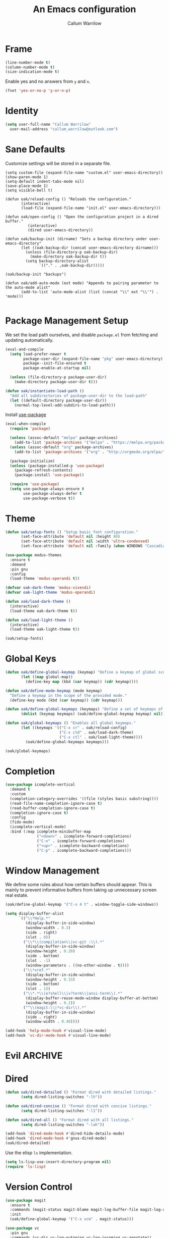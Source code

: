 #+TITLE: An Emacs configuration
#+AUTHOR: Callum Warrilow
* Frame
  #+NAME: frame
  #+BEGIN_SRC emacs-lisp
    (line-number-mode t)
    (column-number-mode t)
    (size-indication-mode t)
  #+END_SRC

  Enable yes and no answers from ~y~ and ~n~.
  #+BEGIN_SRC emacs-lisp
    (fset 'yes-or-no-p 'y-or-n-p)
  #+END_SRC
* Identity
  #+BEGIN_SRC emacs-lisp
    (setq user-full-name "Callum Warrilow"
	  user-mail-address "callum_warrilow@outlook.com")
  #+END_SRC
* Sane Defaults
  Customize settings will be stored in a separate file.
  #+BEGIN_SRC emacs-lisp noweb
    (setq custom-file (expand-file-name "custom.el" user-emacs-directory))
    (show-paren-mode 1)
    (setq-default indent-tabs-mode nil)
    (save-place-mode 1)
    (setq visible-bell t)

    (defun oak/reload-config () "Reloads the configuration."
           (interactive)
           (load-file (expand-file-name "init.el" user-emacs-directory)))

    (defun oak/open-config () "Open the configuration project in a dired buffer."
              (interactive)
              (dired user-emacs-directory))

    (defun oak/backup-init (dirname) "Sets a backup directory under user-emacs-directory"
           (let ((oak-backup-dir (concat user-emacs-directory dirname)))
             (unless (file-directory-p oak-backup-dir)
               (make-directory oak-backup-dir t))
             (setq backup-directory-alist
                   `(("." . ,oak-backup-dir)))))

    (oak/backup-init "backups")

    (defun oak/add-auto-mode (ext mode) "Appends to pairing parameter to the auto-mode alist"
           (add-to-list 'auto-mode-alist (list (concat "\\" ext "\\'") . 'mode)))

  #+END_SRC
* Package Management Setup
  We set the load path ourselves, and disable ~package.el~ from
  fetching and updating automatically.
  #+BEGIN_SRC emacs-lisp
    (eval-and-compile
      (setq load-prefer-newer t
            package-user-dir (expand-file-name "pkg" user-emacs-directory)
            package--init-file-ensured t
            package-enable-at-startup nil)

      (unless (file-directory-p package-user-dir)
        (make-directory package-user-dir t)))

    (defun oak/instantiate-load-path ()
      "Add all subdirectories of package-user-dir to the load-path"
      (let ((default-directory package-user-dir))
        (normal-top-level-add-subdirs-to-load-path)))
  #+END_SRC

  Install [[https://github.com/jwiegley/use-package][use-package]]
  #+BEGIN_SRC emacs-lisp
    (eval-when-compile
      (require 'package)

      (unless (assoc-default "melpa" package-archives)
        (add-to-list 'package-archives '("melpa" . "https://melpa.org/packages/") t))
      (unless (assoc-default "org" package-archives)
        (add-to-list 'package-archives '("org" . "http://orgmode.org/elpa/") t))

      (package-initialize)
      (unless (package-installed-p 'use-package)
        (package-refresh-contents)
        (package-install 'use-package))

      (require 'use-package)
      (setq use-package-always-ensure t
            use-package-always-defer t
            use-package-verbose t))
  #+END_SRC
* Theme
#+BEGIN_SRC emacs-lisp
  (defun oak/setup-fonts () "Setup basic font configuration."
         (set-face-attribute 'default nil :height 80)
         (set-face-attribute 'default nil :width 'ultra-condensed)
         (set-face-attribute 'default nil :family (when WINDOWS "Cascadia Mono" "Hack")))

  (use-package modus-themes
    :ensure t
    :demand
    :pin gnu
    :config
    (load-theme 'modus-operandi t))

  (defvar oak-dark-theme 'modus-vivendi)
  (defvar oak-light-theme 'modus-operandi)

  (defun oak/load-dark-theme ()
    (interactive)
    (load-theme oak-dark-theme t))

  (defun oak/load-light-theme ()
    (interactive)
    (load-theme oak-light-theme t))

  (oak/setup-fonts)
#+END_SRC
* Global Keys
#+begin_src emacs-lisp
  (defun oak/define-global-keymap (keymap) "Define a keymap of global scope."
         (let ((map global-map))
           (define-key map (kbd (car keymap)) (cdr keymap))))

  (defun oak/define-mode-keymap (mode keymap)
    "Define a keymap in the scope of the provided mode."
    (define-key mode (kbd (car keymap)) (cdr keymap)))

  (defun oak/define-global-keymaps (keymaps) "Define a set of keymaps of global scope."
         (dolist (keymap keymaps) (oak/define-global-keymap keymap) nil))

  (defun oak/global-keymaps () "Enables all global keymaps."
         (let ((keymaps '(("C-x cr" . oak/reload-config)
                          ("C-x ctd" . oak/load-dark-theme)
                          ("C-x ctl" . oak/load-light-theme))))
           (oak/define-global-keymaps keymaps)))

  (oak/global-keymaps)
#+end_src
* Completion
#+begin_src emacs-lisp
  (use-package icomplete-vertical
    :demand t
    :custom
    (completion-category-overrides '((file (styles basic substring))))
    (read-file-name-completion-ignore-case t)
    (read-buffer-completion-ignore-case t)
    (completion-ignore-case t)
    :config
    (fido-mode)
    (icomplete-vertical-mode)
    :bind (:map icomplete-minibuffer-map
                ("<down>" . icomplete-forward-completions)
                ("C-n" . icomplete-forward-completions)
                ("<up>" . icomplete-backward-completions)
                ("C-p" . icomplete-backward-completions)))
#+end_src
* Window Management
We define some rules about how certain buffers should appear.  This is
mainly to prevent informative buffers from taking up unnecessary
screen real estate.
#+begin_src emacs-lisp
  (oak/define-global-keymap '("C-x 4 t" . window-toggle-side-windows))

  (setq display-buffer-alist
        `(("\\*Help.*"
           (display-buffer-in-side-window)
           (window-width . 0.3)
           (side . right)
           (slot . 0))
          ("\\*\\(compilation\\|vc-git :\\).*"
           (display-buffer-in-side-window)
           (window-height . 0.20)
           (side . bottom)
           (slot . -1)
           (window-parameters . ((no-other-window . t))))
          ("\\*xref.*"
           (display-buffer-in-side-window)
           (window-height . 0.33)
           (side . bottom)
           (slot . 1))
          ("\\*.*\\(e?shell\\|v?term\\|ansi-term\\).*"
           (display-buffer-reuse-mode-window display-buffer-at-bottom)
           (window-height . 0.2))
          ("^\\(magit:\\|*vc-dir\\).*"
           (display-buffer-in-side-window)
           (side . right)
           (window-width . 0.40))))

  (add-hook 'help-mode-hook #'visual-line-mode)
  (add-hook 'vc-dir-mode-hook #'visual-line-mode)
#+end_src
* Evil                                                              :ARCHIVE:
    Define Evil global keybindings and initialize the mode.
    #+BEGIN_SRC emacs-lisp
      (defun oak/evil-global-keys () "Defines global keybindings using Evil mode."
          (evil-set-leader 'normal (kbd "SPC"))
          (defconst keymaps '(("w" . save-buffer)
                              ("ff" . find-file)
                              ("bd" . kill-buffer)
                              ("bb" . switch-to-buffer)
                              ("." . dired)
                              ("oa" . org-agenda)
                              ("rc" . oak/reload-config)
                              ("dP" . oak/open-config)))

          (oak/define-leader-keymaps keymaps))

      (defun oak/define-leader-keymap (keymap) "Defines a leader keymap for the keymap pairing given."
             (evil-define-key 'normal 'global (kbd (concat "<leader>" (car keymap))) (cdr keymap)))

      (defun oak/define-leader-keymaps (keymaps) "Defines a set of leader keymaps for the keymap pairings given."
           (dolist (keymap keymaps) (oak/define-leader-keymap keymap) nil))

      ;; (use-package evil
      ;;     :ensure t
      ;;     :defer nil
      ;;     :init
      ;;     (setq evil-want-keybinding nil)
      ;;     ;; (evil-mode 1)
      ;;     :config
      ;;     (oak/evil-global-keys)
      ;;     (setq evil-search-wrap t evil-regexp-search t))

      ;; (use-package evil-collection :after (evil))
    #+END_SRC

    Some evil plugins
    #+BEGIN_SRC emacs-lisp
      (use-package evil-commentary
          :ensure t
          :after (evil)
          :init
          (evil-commentary-mode))
    #+END_SRC
* Dired
#+begin_src emacs-lisp
  (defun oak/dired-detailed () "Format dired with detailed listings."
         (setq dired-listing-switches "-lh"))

  (defun oak/dired-concise () "Format dired with concise listings."
         (setq dired-listing-switches "-l1"))

  (defun oak/dired-all () "Format dired with all listings."
         (setq dired-listing-switches "-lah"))

  (add-hook 'dired-mode-hook #'dired-hide-details-mode)
  (add-hook 'dired-mode-hook #'gnus-dired-mode)
  (oak/dired-detailed)
#+end_src

Use the elisp =ls= implementation.
#+begin_src emacs-lisp
  (setq ls-lisp-use-insert-directory-program nil)
  (require 'ls-lisp)
#+end_src
* Version Control
#+BEGIN_SRC emacs-lisp
  (use-package magit
    :ensure t
    :commands (magit-status magit-blame magit-log-buffer-file magit-log-all)
    :init
    (oak/define-global-keymap '("C-x vcm" . magit-status)))

  (use-package vc
    :pin gnu
    :commands (vc-dir vc-log-outgoing vc-log-incoming vc-annotate))

#+END_SRC
* Project Management
#+begin_src emacs-lisp
  (defun oak/project () "Setup project.el"
         (setq project-vc-merge-submodules nil))

  (defun oak/shell-command-project-root (cmd)
    "Run a shell command in the root of the current project."
    (oak/exec-fun-project-root (shell-command cmd)))

  (defun oak/exec-fun-project-root (fun)
    "Execute a function in the context of the project root."
    (let ((default-directory (vc-root-dir)))
      (funcall fun)))

  (use-package project
    :demand
    :pin gnu
    :config
    (oak/project))
#+end_src
* Software Development
** Database
#+BEGIN_SRC emacs-lisp
    (setq sql-postgres-login-params
          '((user :default "quetzalcoatl")
            (server :default "nsbstagedb.postgres.database.azure.com")
            (database :default "")))
        
#+END_SRC
** Eglot
The backbone of support for software development
#+begin_src emacs-lisp
  (use-package eglot
    :pin melpa
    :after csharp-mode
    :config
    (setq eglot-confirm-server-initiated-edits nil))
#+end_src
** REST Client
#+begin_src emacs-lisp
(use-package restclient)
#+end_src
** Markdown
#+begin_src emacs-lisp
  (use-package markdown-mode
    :mode "\\.md\\'"
    )
#+end_src
** Web Mode
#+begin_src emacs-lisp
  (use-package web-mode
    :mode "\\.cshtml\\'"
    :config
    (add-hook 'web-mode-hook #'hl-line-mode))

  (add-to-list 'auto-mode-alist  '("\\.css\\'" . web-mode))

  (use-package sass-mode
    :mode "\\.sass\\'"
    :config
    (add-hook 'sass-mode-hook #'hl-line-mode))
#+end_src
** Compilation
#+begin_src emacs-lisp
  (setq compilation-window-height 20)
  (setq compilation-scroll-output t)
#+end_src
** C#
  #+BEGIN_SRC emacs-lisp
      (use-package csharp-mode
        :ensure t
        :mode "\\.cs\\'"
        :config
        (add-hook 'csharp-mode-hook #'display-line-numbers-mode)
        (add-hook 'csharp-mode-hook #'hl-line-mode)

        (oak/define-mode-keymap csharp-mode-map '("C-. a" . eglot-code-actions))
        (oak/define-mode-keymap csharp-mode-map '("C-. gi" . eglot-find-implementation))
        (oak/define-mode-keymap csharp-mode-map '("C-. gd" . xref-find-definitions))
        (oak/define-mode-keymap csharp-mode-map '("C-. gr" . xref-find-references))
        (oak/define-mode-keymap csharp-mode-map '("C-. r" . eglot-rename))

        (let ((omnisharp-path (if WINDOWS
                                  "~/bin/omnisharp/OmniSharp.exe"
                                "~/bin/omnisharp/run")))
          (add-to-list 'eglot-server-programs (list 'csharp-mode . (omnisharp-path "-lsp")))))
  #+END_SRC

Define functions for migrations.
  #+begin_src emacs-lisp
    (defconst dotnet-command "dotnet")
    (defvar oak-dotnet-migration-project nil
      "The project directory (relative or absolute) containing project migrations.")

    (defvar oak-dotnet-prompt-for-context nil
      "Determine whether the user should be prompted for the context name when running migration commands")

    (defun oak/dotnet-get-migration-project ()
      "Gets the migration project if set as a variable, and fallsback to user input."
      (expand-file-name
       (or oak-dotnet-migration-project (read-directory-name "Project directory: "))))

    (defun oak/dotnet-get-context-name ()
      "Gets the name of the context if oak-dotnet-prompt-for-context is set."
      (when oak-dotnet-prompt-for-context (read-string "Context: ")))

    (defun oak/dotnet-migration-add (migration-name project &optional context)
      "Add a migration to the given project"
      (oak/shell-command-project-root
       (oak/build-shell-cmd
        (list "dotnet" "ef" "migrations" "add" "-p" project
              (when context (concat "-c" " " context))
              migration-name))))

    (defun oak/dotnet-migration-remove (project &optional context)
      "Remove the latest migration from the given project"
      (oak/shell-command-project-root
       (oak/build-shell-cmd
        (list "dotnet" "ef" "migrations" "remove"
              "-p" project
              (when context (concat "-c" " " context))))))

    (defun oak/dotnet-update-database (project &optional context)
      "Update the database for the given project and context"
      (oak/shell-command-project-root
       (oak/build-shell-cmd
        (list "dotnet" "ef" "database" "update"
              "-p" project 
              (when context (concat "-c" " " context))))))

    (defun oak/dotnet-drop-database (project &optional context)
      "Drop the database for the given project and context"
      (oak/shell-command-project-root
       (oak/build-shell-cmd
        (list "dotnet" "ef" "database" "drop"
              "-p" project 
              (when context (concat "-c" " " context))))))

    (defun oak/do-dotnet-migration-add ()
      "Interactively add a migration."
      (interactive)
      (oak/exec-fun-project-root
       (oak/dotnet-migration-add (read-string "Migration name: ")
                                 (oak/dotnet-get-migration-project)
                                 (oak/dotnet-get-context-name))))

    (defun oak/do-dotnet-migration-remove ()
      "Interactively remove the latest migration."
      (interactive)
      (oak/exec-fun-project-root
       (oak/dotnet-migration-remove (oak/dotnet-get-migration-project)
                                    (oak/dotnet-get-context-name))))


    (defun oak/do-dotnet-update-database ()
      "Interactively update the database"
      (interactive)
      (oak/exec-fun-project-root
       (oak/dotnet-update-database (oak/dotnet-get-migration-project)
                                   (oak/dotnet-get-context-name))))

    (defun oak/do-dotnet-drop-database ()
      "Interactively update the database"
      (interactive)
      (oak/exec-fun-project-root
       (oak/dotnet-drop-database (oak/dotnet-get-migration-project)
                                 (oak/dotnet-get-context-name))))
  #+end_src

Define functions for package handling
#+begin_src emacs-lisp
  (defun oak/dotnet-add-package (project package-name)
    "Add the given package to the given project."
    (oak/shell-command-project-root
     (oak/build-shell-cmd
      (list dotnet-command "add"
            project
            "package"
            package-name))))

  (defun oak/dotnet-remove-package (project package-name)
    "Remove the given package from the given project."
    (oak/shell-command-project-root
     (oak/build-shell-cmd
      (list dotnet-command "remove"
            project
            "package"
            package-name))))

  (defun oak/do-dotnet-add-package ()
        "Add a package to a project."
        (interactive)
        (oak/exec-fun-project-root
         (oak/dotnet-add-package (read-directory-name "Project: ")
                                 (read-string "Package: "))))

  (defun oak/do-dotnet-remove-package ()
        "Remove a package from a project."
        (interactive)
        (oak/exec-fun-project-root
         (oak/dotnet-remove-package (read-directory-name "Project: ")
                                   (read-string "Package: "))))
#+end_src
** Csv
#+begin_src emacs-lisp
  (use-package csv-mode
    :pin gnu
    :config
    (add-to-list 'auto-mode-alist '("\\.csv\\'" . csv-mode)))
#+end_src
** Javascript
#+begin_src emacs-lisp
  (use-package js2-mode
    :after eglot
    :mode "\\.js\\'")
#+end_src
*** NodeJS
**** VueJS
 #+begin_src emacs-lisp
     (define-derived-mode vue-web-mode web-mode "Vue Web Mode")
     (add-to-list 'auto-mode-alist '("\\.vue\\'" . vue-web-mode))
     (setq vue-web-mode-script-padding 0)
     (add-hook 'vue-web-mode-hook 'eglot-ensure)
 #+end_src
** YAML
#+BEGIN_SRC emacs-lisp
  (use-package yaml-mode
    :mode "\\.yml\\'")
#+END_SRC
* Ebooks
#+begin_src emacs-lisp
  (use-package nov
    :mode ("\\.epub\\'" . nov-mode)
    :config
    (defun set-nov-font ()
      (face-remap-add-relative 'variable-pitch
                               :family "Liberation Serif"
                               :height 1.5))
    (setq nov-text-width 80))
#+end_src
* Org
Sane org defaults
  #+BEGIN_SRC emacs-lisp
    (use-package org
      :pin org)

    (use-package org-sticky-header
      :after org
      :hook (org-mode . org-sticky-header-mode))

    (setq org-directory "~/dropbox/org/")
    (setq org-archive-location (concat org-directory "archive/%s_archive::"))
    (setq org-startup-with-latex-preview t)
    (setq org-startup-indented t)
    (setq org-hide-emphasis-markers nil)
    (setq org-footnotes-auto-adjust t)
    (setq org-special-ctrl-a t)
    (setq org-special-ctrl-k t)
  #+END_SRC

Org agenda configuration.
  #+BEGIN_SRC emacs-lisp
    (setq org-agenda-files (list
                            (concat org-directory "journal.org")
                            (concat org-directory "work.org")))

    (setq org-agenda-span 1)
    (setq org-agenda-window-setup 'other-window)
    (setq org-agenda-show-all-dates t)
    (setq org-agenda-skip-scheduled-if-done t)
    (setq org-deadline-warning-days 3)
    (setq org-reverse-note-order t)
    (setq org-enforce-todo-dependencies t)
    (setq org-agenda-show-future-repeats "next")
    (setq org-agenda-use-time-grid nil)
    (setq org-agenda-clockreport-parameter-plist '(:link t :maxlevel 4))
    (setq org-agenda-follow-indirect t)

    (oak/define-global-keymap '("C-c oa" . org-agenda))
  #+END_SRC

  Custom org functions
  #+begin_src emacs-lisp
    (defun oak/org-find-file ()
      "Find a file within the org-directory"
      (interactive)
      (let ((default-directory org-directory))
        (find-file (read-file-name "Find org file: "))))

    (defun oak/org-agenda-file-name-to-pair (filename)
      "Get the multple choice pairing for the filename passed as parameter."
      (list (aref (file-name-nondirectory filename) 0) (file-name-nondirectory filename)))

    (defun oak/org-get-agenda-file-choice ()
      "Get the choices of agenda files."
      (mapcar 'oak/org-agenda-file-name-to-pair org-agenda-files))

    (defun oak/org-find-agenda-file (filename)
      "Find the agenda file passed as parameter."
      (find-file (expand-file-name filename org-directory)))

    (defun oak/org-choose-agenda-file ()
      "Choose an agenda file to visit."
      (interactive)
      (let ((default-directory org-directory))
        (oak/org-find-agenda-file (nth 1 (read-multiple-choice "Agenda file:"
                                                             (oak/org-get-agenda-file-choice))))))

    (oak/define-global-keymap '("C-c of" . oak/org-find-file))
    (oak/define-global-keymap '("C-c oF" . oak/org-choose-agenda-file))
  #+end_src
** Eisenhower
#+BEGIN_SRC emacs-lisp
  (setq org-tag-alist '(("important" . ?i)
                        ("urgent"    . ?u)))

  (setq org-agenda-custom-commands
        '(("1" "Q1" tags-todo "+important+urgent")
          ("2" "Q2" tags-todo "+important-urgent")
          ("3" "Q3" tags-todo "-important+urgent")
          ("4" "Q4" tags-todo "-important-urgent")))
#+END_SRC
* Email
#+begin_src emacs-lisp
  (use-package gnus
    :config
    (setq gnus-select-method
          '(nnimap "Email"
               (nnimap-address "outlook.office365.com")
               (nnimap-server-port 993)
               (nnimap-stream ssl)
               (nnimap-authinfo-file "~/.authinfo")
               (send-mail-function 'smtpmail-send-it)
               (smtpmail-smtp-server "smtp.office365.com")
               (smtpmail-smtp-type 'starttls)
               (smtpmail-smtp-service 587)))

    (setq message-send-mail-function 'smtpmail-send-it)
    (setq gnus-group-line-format "%g: %y%m\n"
          gnus-summary-line-format "%U%R%B %d - %f: %s\n"))

  (setq gnus-thread-sort-functions 'gnus-thread-sort-by-most-recent-date)
#+end_src
* Shell
#+begin_src emacs-lisp
  (defvar oak-shell "/bin/bash" "The default shell to be used.")

  (defun oak/term () "Opens an ansi-term buffer using the shell set by oak-shell"
         (interactive)
         (ansi-term oak-shell))

  (defun oak/build-shell-cmd (cmd-elements)
    "Build a command string from the elements passed as parameter."
    (mapconcat 'identity cmd-elements " "))

  (oak/define-global-keymap '("C-x tt" . oak/term))
#+end_src
** Direnv
#+begin_src emacs-lisp
  (use-package envrc
    :demand
    :config
    (envrc-global-mode))
#+end_src
** Eshell
#+begin_src emacs-lisp
(oak/define-global-keymap '("C-x te" . eshell))
#+end_src
** Commands
#+begin_src emacs-lisp
  (defun oak/restart-vpn () "Restart the openvpn instance."
         (interactive)
         (shell-command "doas sv restart openvpn"))

  (oak/define-global-keymap '("C-x !vr" . oak/restart-vpn))

  (defun oak/suspend () "Suspend the host machine."
         (interactive)
         (shell-command (if (not WINDOWS) "loginctl suspend" "shutdown /h")))

  (defun oak/tokindle () "Sync file(s) to a mounted kindle"
         (interactive)
         (shell-command (concat "tokindle"
                                " "
                                (expand-file-name (read-directory-name "Book(s) location: "))
                                " "
                                (expand-file-name (read-directory-name "Mountpoint: ")))))

  (oak/define-global-keymap '("C-x !s" . oak/suspend))
  (oak/define-global-keymap '("C-x !tk" . oak/tokindle))
#+end_src
